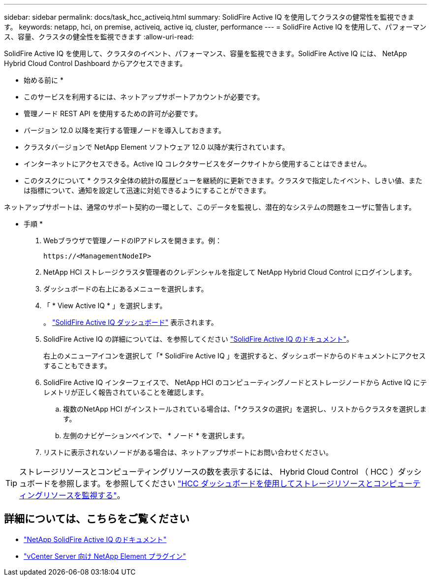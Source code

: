 ---
sidebar: sidebar 
permalink: docs/task_hcc_activeiq.html 
summary: SolidFire Active IQ を使用してクラスタの健常性を監視できます。 
keywords: netapp, hci, on premise, activeiq, active iq, cluster, performance 
---
= SolidFire Active IQ を使用して、パフォーマンス、容量、クラスタの健全性を監視できます
:allow-uri-read: 


[role="lead"]
SolidFire Active IQ を使用して、クラスタのイベント、パフォーマンス、容量を監視できます。SolidFire Active IQ には、 NetApp Hybrid Cloud Control Dashboard からアクセスできます。

* 始める前に *

* このサービスを利用するには、ネットアップサポートアカウントが必要です。
* 管理ノード REST API を使用するための許可が必要です。
* バージョン 12.0 以降を実行する管理ノードを導入しておきます。
* クラスタバージョンで NetApp Element ソフトウェア 12.0 以降が実行されています。
* インターネットにアクセスできる。Active IQ コレクタサービスをダークサイトから使用することはできません。


* このタスクについて * クラスタ全体の統計の履歴ビューを継続的に更新できます。クラスタで指定したイベント、しきい値、または指標について、通知を設定して迅速に対処できるようにすることができます。

ネットアップサポートは、通常のサポート契約の一環として、このデータを監視し、潜在的なシステムの問題をユーザに警告します。

* 手順 *

. Webブラウザで管理ノードのIPアドレスを開きます。例：
+
[listing]
----
https://<ManagementNodeIP>
----
. NetApp HCI ストレージクラスタ管理者のクレデンシャルを指定して NetApp Hybrid Cloud Control にログインします。
. ダッシュボードの右上にあるメニューを選択します。
. 「 * View Active IQ * 」を選択します。
+
。 link:https://activeiq.solidfire.com["SolidFire Active IQ ダッシュボード"^] 表示されます。

. SolidFire Active IQ の詳細については、を参照してください https://docs.netapp.com/us-en/solidfire-active-iq/index.html["SolidFire Active IQ のドキュメント"^]。
+
右上のメニューアイコンを選択して「* SolidFire Active IQ 」を選択すると、ダッシュボードからのドキュメントにアクセスすることもできます。

. SolidFire Active IQ インターフェイスで、 NetApp HCI のコンピューティングノードとストレージノードから Active IQ にテレメトリが正しく報告されていることを確認します。
+
.. 複数のNetApp HCI がインストールされている場合は、「*クラスタの選択」を選択し、リストからクラスタを選択します。
.. 左側のナビゲーションペインで、 * ノード * を選択します。


. リストに表示されないノードがある場合は、ネットアップサポートにお問い合わせください。



TIP: ストレージリソースとコンピューティングリソースの数を表示するには、 Hybrid Cloud Control （ HCC ）ダッシュボードを参照します。を参照してください link:task_hcc_dashboard.html["HCC ダッシュボードを使用してストレージリソースとコンピューティングリソースを監視する"]。



== 詳細については、こちらをご覧ください

* https://docs.netapp.com/us-en/solidfire-active-iq/index.html["NetApp SolidFire Active IQ のドキュメント"^]
* https://docs.netapp.com/us-en/vcp/index.html["vCenter Server 向け NetApp Element プラグイン"^]

